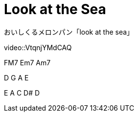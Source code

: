 = Look at the Sea

おいしくるメロンパン「look at the sea」

video::VtqnjYMdCAQ

FM7 Em7 Am7

D G A E

E A C D# D

